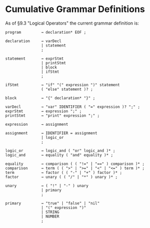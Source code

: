 * Cumulative Grammar Definitions

As of §9.3 "Logical Operators"
the current grammar definition is:

#+begin_src text
  program         → declaration* EOF ;

  declaration     → varDecl
                  | statement
                  ;

  statement       → exprStmt
                  | printStmt
                  | block
                  | ifStmt
                  ;

  ifStmt          → "if" "(" expression ")" statement
                  ( "else" statement )? ;

  block           → "{" declaration* "}" ;

  varDecl         → "var" IDENTIFIER ( "=" expression )? ";" ;
  exprStmt        → expression ";" ;
  printStmt       → "print" expression ";" ;

  expression      → assignment

  assignment      → IDENTIFIER = assignment
                  | logic_or
                  ;

  logic_or        → logic_and ( "or" logic_and )* ;
  logic_and       → equality ( "and" equality )* ;

  equality        → comparison ( ( "!=" | "==" ) comparison )* ;
  comparison      → term ( ( ">" | ">=" | "<" | "<=" ) term )* ;
  term            → factor ( ( "-" | "+" ) factor )* ;
  factor          → unary ( ( "/" | "*" ) unary )* ;

  unary           → ( "!" | "-" ) unary
                  | primary
                  ;

  primary         → "true" | "false" | "nil"
                  | "(" expression ")"
                  | STRING
                  | NUMBER
                  ;
#+end_src
